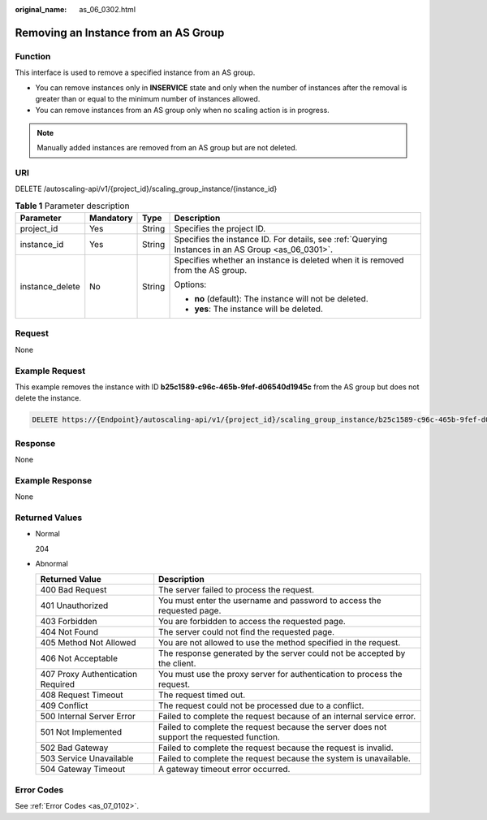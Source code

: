 :original_name: as_06_0302.html

.. _as_06_0302:

Removing an Instance from an AS Group
=====================================

Function
--------

This interface is used to remove a specified instance from an AS group.

-  You can remove instances only in **INSERVICE** state and only when the number of instances after the removal is greater than or equal to the minimum number of instances allowed.

-  You can remove instances from an AS group only when no scaling action is in progress.

.. note::

   Manually added instances are removed from an AS group but are not deleted.

URI
---

DELETE /autoscaling-api/v1/{project_id}/scaling_group_instance/{instance_id}

.. table:: **Table 1** Parameter description

   +-----------------+-----------------+-----------------+----------------------------------------------------------------------------------------------------+
   | Parameter       | Mandatory       | Type            | Description                                                                                        |
   +=================+=================+=================+====================================================================================================+
   | project_id      | Yes             | String          | Specifies the project ID.                                                                          |
   +-----------------+-----------------+-----------------+----------------------------------------------------------------------------------------------------+
   | instance_id     | Yes             | String          | Specifies the instance ID. For details, see :ref:`Querying Instances in an AS Group <as_06_0301>`. |
   +-----------------+-----------------+-----------------+----------------------------------------------------------------------------------------------------+
   | instance_delete | No              | String          | Specifies whether an instance is deleted when it is removed from the AS group.                     |
   |                 |                 |                 |                                                                                                    |
   |                 |                 |                 | Options:                                                                                           |
   |                 |                 |                 |                                                                                                    |
   |                 |                 |                 | -  **no** (default): The instance will not be deleted.                                             |
   |                 |                 |                 | -  **yes**: The instance will be deleted.                                                          |
   +-----------------+-----------------+-----------------+----------------------------------------------------------------------------------------------------+

Request
-------

None

Example Request
---------------

This example removes the instance with ID **b25c1589-c96c-465b-9fef-d06540d1945c** from the AS group but does not delete the instance.

.. code-block:: text

   DELETE https://{Endpoint}/autoscaling-api/v1/{project_id}/scaling_group_instance/b25c1589-c96c-465b-9fef-d06540d1945c?instance_delete=no

Response
--------

None

Example Response
----------------

None

Returned Values
---------------

-  Normal

   204

-  Abnormal

   +-----------------------------------+--------------------------------------------------------------------------------------------+
   | Returned Value                    | Description                                                                                |
   +===================================+============================================================================================+
   | 400 Bad Request                   | The server failed to process the request.                                                  |
   +-----------------------------------+--------------------------------------------------------------------------------------------+
   | 401 Unauthorized                  | You must enter the username and password to access the requested page.                     |
   +-----------------------------------+--------------------------------------------------------------------------------------------+
   | 403 Forbidden                     | You are forbidden to access the requested page.                                            |
   +-----------------------------------+--------------------------------------------------------------------------------------------+
   | 404 Not Found                     | The server could not find the requested page.                                              |
   +-----------------------------------+--------------------------------------------------------------------------------------------+
   | 405 Method Not Allowed            | You are not allowed to use the method specified in the request.                            |
   +-----------------------------------+--------------------------------------------------------------------------------------------+
   | 406 Not Acceptable                | The response generated by the server could not be accepted by the client.                  |
   +-----------------------------------+--------------------------------------------------------------------------------------------+
   | 407 Proxy Authentication Required | You must use the proxy server for authentication to process the request.                   |
   +-----------------------------------+--------------------------------------------------------------------------------------------+
   | 408 Request Timeout               | The request timed out.                                                                     |
   +-----------------------------------+--------------------------------------------------------------------------------------------+
   | 409 Conflict                      | The request could not be processed due to a conflict.                                      |
   +-----------------------------------+--------------------------------------------------------------------------------------------+
   | 500 Internal Server Error         | Failed to complete the request because of an internal service error.                       |
   +-----------------------------------+--------------------------------------------------------------------------------------------+
   | 501 Not Implemented               | Failed to complete the request because the server does not support the requested function. |
   +-----------------------------------+--------------------------------------------------------------------------------------------+
   | 502 Bad Gateway                   | Failed to complete the request because the request is invalid.                             |
   +-----------------------------------+--------------------------------------------------------------------------------------------+
   | 503 Service Unavailable           | Failed to complete the request because the system is unavailable.                          |
   +-----------------------------------+--------------------------------------------------------------------------------------------+
   | 504 Gateway Timeout               | A gateway timeout error occurred.                                                          |
   +-----------------------------------+--------------------------------------------------------------------------------------------+

Error Codes
-----------

See :ref:`Error Codes <as_07_0102>`.
